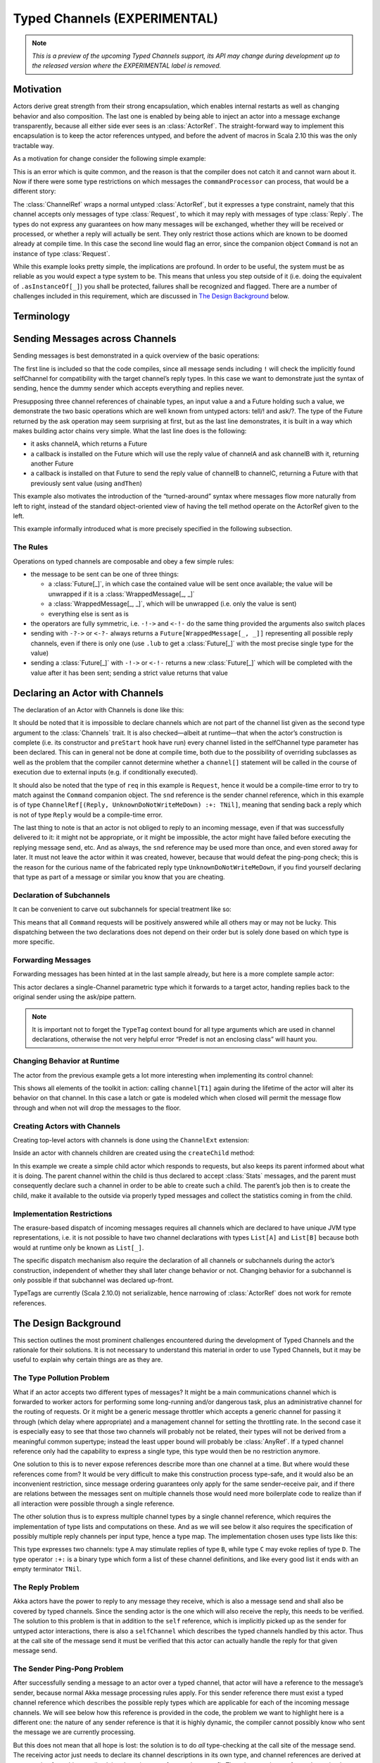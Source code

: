 .. _typed-channels:

#############################
Typed Channels (EXPERIMENTAL)
#############################

.. note::

  *This is a preview of the upcoming Typed Channels support, its API may change
  during development up to the released version where the EXPERIMENTAL label is
  removed.*

Motivation
==========

Actors derive great strength from their strong encapsulation, which enables
internal restarts as well as changing behavior and also composition. The last
one is enabled by being able to inject an actor into a message exchange
transparently, because all either side ever sees is an :class:`ActorRef`. The
straight-forward way to implement this encapsulation is to keep the actor
references untyped, and before the advent of macros in Scala 2.10 this was the
only tractable way.

As a motivation for change consider the following simple example:

.. includecode:: code/docs/channels/ChannelDocSpec.scala#motivation0

.. includecode:: code/docs/channels/ChannelDocSpec.scala#motivation1

This is an error which is quite common, and the reason is that the compiler
does not catch it and cannot warn about it. Now if there were some type
restrictions on which messages the ``commandProcessor`` can process, that would
be a different story:

.. includecode:: code/docs/channels/ChannelDocSpec.scala#motivation2

The :class:`ChannelRef` wraps a normal untyped :class:`ActorRef`, but it
expresses a type constraint, namely that this channel accepts only messages of
type :class:`Request`, to which it may reply with messages of type
:class:`Reply`. The types do not express any guarantees on how many messages
will be exchanged, whether they will be received or processed, or whether a
reply will actually be sent. They only restrict those actions which are known
to be doomed already at compile time. In this case the second line would flag
an error, since the companion object ``Command`` is not an instance of type
:class:`Request`.

While this example looks pretty simple, the implications are profound. In order
to be useful, the system must be as reliable as you would expect a type system
to be. This means that unless you step outside of it (i.e. doing the
equivalent of ``.asInstanceOf[_]``) you shall be protected, failures shall be
recognized and flagged. There are a number of challenges included in this
requirement, which are discussed in `The Design Background`_ below.

Terminology
===========

.. describe:: type Channel[I, O] = (I, O)

  A Channel is a pair of an input type and and output type. The input type is
  the type of message accepted by the channel, the output type is the possible
  reply type and may be ``Nothing`` to signify that no reply is sent. The input
  type cannot be ``Nothing``.

.. describe:: type ChannelList

  A ChannelList is an ordered collection of Channels, without further
  restriction on the input or output types of these. This means that a single
  input type may be associated with multiple output types within the same
  ChannelList.

.. describe:: type TNil <: ChannelList

  The empty ChannelList.

.. describe:: type :+:[Channel, ChannelList] <: ChannelList

  This binary type constructor is used to build up lists of Channels, for which
  infix notation will be most convenient:

  .. includecode:: code/docs/channels/ChannelDocSpec.scala#motivation-types

.. describe:: class ChannelRef[T <: ChannelList]

  A ChannelRef is what is referred to above as the channel reference, it bears
  the ChannelList which describes all input and output types and their relation
  for the referenced actor. It also contains the underlying :class:`ActorRef`.

.. describe:: trait Channels[P <: ChannelList, C <: ChannelList]

  A mixin for the :class:`Actor` trait which is parameterized in the channel
  requirements this actor has for its parent (P) and its selfChannel (C).

.. describe:: selfChannel

  An ``Actor with Channels[P, C]`` has a ``selfChannel`` of type
  ``ChannelRef[C]``. This is the same type of channel reference which is
  obtained by creating an instance of this actor.

.. describe:: type ReplyChannels[T <: ChannelList] <: ChannelList

  Within an ``Actor with Channels[_, _]`` which takes a fully generic channel,
  i.e. a type argument ``T <: ChannelList`` which is part of its selfChannel
  type, this channel’s reply types are not known. The definition of this
  channel uses the ReplyChannels type to abstractly refer to this unknown set
  of channels in order to forward a reply from a ``ChannelRef[T]`` back to the
  original sender. This operation’s type-safety is ensured at the sender’s site
  by way of the ping-pong analysis described above.

.. describe:: class WrappedMessage[T <: ChannelList, LUB]

  Scala’s type system cannot directly express type unions. Asking an actor with
  a given input type may result in multiple possible reply types, hence the
  :class:`Future` holding this reply will contain the value wrapped inside a
  container which carries this type (only at compile-time). The type parameter
  LUB is the least upper bound of all input channels contained in the
  ChannelList T.

Sending Messages across Channels
================================

Sending messages is best demonstrated in a quick overview of the basic operations:

.. includecode:: code/docs/channels/ChannelDocSpec.scala#sending

The first line is included so that the code compiles, since all message sends
including ``!`` will check the implicitly found selfChannel for compatibility
with the target channel’s reply types. In this case we want to demonstrate just
the syntax of sending, hence the dummy sender which accepts everything and
replies never.

Presupposing three channel references of chainable types, an input value ``a``
and a Future holding such a value, we demonstrate the two basic operations
which are well known from untyped actors: tell/! and ask/?. The type of the
Future returned by the ask operation may seem surprising at first, but as the
last line demonstrates, it is built in a way which makes building actor chains
very simple. What the last line does is the following:

* it asks channelA, which returns a Future

* a callback is installed on the Future which will use the reply value of
  channelA and ask channelB with it, returning another Future

* a callback is installed on that Future to send the reply value of channelB to
  channelC, returning a Future with that previously sent value (using ``andThen``)

This example also motivates the introduction of the “turned-around” syntax
where messages flow more naturally from left to right, instead of the standard
object-oriented view of having the tell method operate on the ActorRef given to
the left.

This example informally introduced what is more precisely specified in the
following subsection.

The Rules
---------

Operations on typed channels are composable and obey a few simple rules:

* the message to be sent can be one of three things:

  * a :class:`Future[_]`, in which case the contained value will be sent once
    available; the value will be unwrapped if it is a :class:`WrappedMessage[_, _]`

  * a :class:`WrappedMessage[_, _]`, which will be unwrapped (i.e. only the
    value is sent)

  * everything else is sent as is

* the operators are fully symmetric, i.e. ``-!->`` and ``<-!-`` do the same
  thing provided the arguments also switch places

* sending with ``-?->`` or ``<-?-`` always returns a
  ``Future[WrappedMessage[_, _]]`` representing all possible reply channels,
  even if there is only one (use ``.lub`` to get a :class:`Future[_]` with the
  most precise single type for the value)

* sending a :class:`Future[_]` with ``-!->`` or ``<-!-`` returns a new
  :class:`Future[_]` which will be completed with the value after it has been
  sent; sending a strict value returns that value

Declaring an Actor with Channels
================================

The declaration of an Actor with Channels is done like this:

.. includecode:: code/docs/channels/ChannelDocSpec.scala#declaring-channels

It should be noted that it is impossible to declare channels which are not part
of the channel list given as the second type argument to the :class:`Channels`
trait. It is also checked—albeit at runtime—that when the actor’s construction
is complete (i.e. its constructor and ``preStart`` hook have run) every channel
listed in the selfChannel type parameter has been declared. This can in general
not be done at compile time, both due to the possibility of overriding
subclasses as well as the problem that the compiler cannot determine whether a
``channel[]`` statement will be called in the course of execution due to
external inputs (e.g. if conditionally executed).

It should also be noted that the type of ``req`` in this example is
``Request``, hence it would be a compile-time error to try to match against the
``Command`` companion object. The ``snd`` reference is the sender channel
reference, which in this example is of type
``ChannelRef[(Reply, UnknownDoNotWriteMeDown) :+: TNil]``, meaning that sending
back a reply which is not of type ``Reply`` would be a compile-time error.

The last thing to note is that an actor is not obliged to reply to an incoming
message, even if that was successfully delivered to it: it might not be
appropriate, or it might be impossible, the actor might have failed before
executing the replying message send, etc. And as always, the ``snd`` reference
may be used more than once, and even stored away for later. It must not leave
the actor within it was created, however, because that would defeat the
ping-pong check; this is the reason for the curious name of the fabricated
reply type ``UnknownDoNotWriteMeDown``, if you find yourself declaring that
type as part of a message or similar you know that you are cheating.

Declaration of Subchannels
--------------------------

It can be convenient to carve out subchannels for special treatment like so:

.. includecode:: code/docs/channels/ChannelDocSpec.scala#declaring-subchannels

This means that all ``Command`` requests will be positively answered while all
others may or may not be lucky. This dispatching between the two declarations
does not depend on their order but is solely done based on which type is more
specific.

Forwarding Messages
-------------------

Forwarding messages has been hinted at in the last sample already, but here is
a more complete sample actor:

.. includecode:: code/docs/channels/ChannelDocSpec.scala#forwarding
   :exclude: become

This actor declares a single-Channel parametric type which it forwards to a
target actor, handing replies back to the original sender using the ask/pipe
pattern.

.. note::

  It is important not to forget the ``TypeTag`` context bound for all type
  arguments which are used in channel declarations, otherwise the not very
  helpful error “Predef is not an enclosing class” will haunt you.

Changing Behavior at Runtime
----------------------------

The actor from the previous example gets a lot more interesting when
implementing its control channel:

.. includecode:: code/docs/channels/ChannelDocSpec.scala#forwarding

This shows all elements of the toolkit in action: calling ``channel[T1]`` again
during the lifetime of the actor will alter its behavior on that channel. In
this case a latch or gate is modeled which when closed will permit the message
flow through and when not will drop the messages to the floor.

Creating Actors with Channels
-----------------------------

Creating top-level actors with channels is done using the ``ChannelExt`` extension:

.. includecode:: code/docs/channels/ChannelDocSpec.scala
   :include: usage
   :exclude: processing

Inside an actor with channels children are created using the ``createChild`` method:

.. includecode:: code/docs/channels/ChannelDocSpec.scala#child

In this example we create a simple child actor which responds to requests, but
also keeps its parent informed about what it is doing. The parent channel
within the child is thus declared to accept :class:`Stats` messages, and the
parent must consequently declare such a channel in order to be able to create
such a child. The parent’s job then is to create the child, make it available
to the outside via properly typed messages and collect the statistics coming in
from the child.

Implementation Restrictions
---------------------------

The erasure-based dispatch of incoming messages requires all channels which are
declared to have unique JVM type representations, i.e. it is not possible to
have two channel declarations with types ``List[A]`` and ``List[B]`` because
both would at runtime only be known as ``List[_]``.

The specific dispatch mechanism also require the declaration of all channels or
subchannels during the actor’s construction, independent of whether they shall
later change behavior or not. Changing behavior for a subchannel is only
possible if that subchannel was declared up-front.

TypeTags are currently (Scala 2.10.0) not serializable, hence narrowing of
:class:`ActorRef` does not work for remote references.

The Design Background
=====================

This section outlines the most prominent challenges encountered during the
development of Typed Channels and the rationale for their solutions. It is not
necessary to understand this material in order to use Typed Channels, but it
may be useful to explain why certain things are as they are.

The Type Pollution Problem
--------------------------

What if an actor accepts two different types of messages? It might be a main
communications channel which is forwarded to worker actors for performing some
long-running and/or dangerous task, plus an administrative channel for the
routing of requests. Or it might be a generic message throttler which accepts a
generic channel for passing it through (which delay where appropriate) and a
management channel for setting the throttling rate. In the second case it is
especially easy to see that those two channels will probably not be related,
their types will not be derived from a meaningful common supertype; instead the
least upper bound will probably be :class:`AnyRef`. If a typed channel
reference only had the capability to express a single type, this type would
then be no restriction anymore.

One solution to this is to never expose references describe more than one
channel at a time. But where would these references come from? It would be very
difficult to make this construction process type-safe, and it would also be an
inconvenient restriction, since message ordering guarantees only apply for the
same sender–receive pair, and if there are relations between the messages sent
on multiple channels those would need more boilerplate code to realize than if
all interaction were possible through a single reference.

The other solution thus is to express multiple channel types by a single
channel reference, which requires the implementation of type lists and
computations on these. And as we will see below it also requires the
specification of possibly multiple reply channels per input type, hence a type
map. The implementation chosen uses type lists like this:

.. includecode:: code/docs/channels/ChannelDocSpec.scala#motivation-types

This type expresses two channels: type ``A`` may stimulate replies of type
``B``, while type ``C`` may evoke replies of type ``D``. The type operator
``:+:`` is a binary type which form a list of these channel definitions, and
like every good list it ends with an empty terminator ``TNil``.

The Reply Problem
-----------------

Akka actors have the power to reply to any message they receive, which is also
a message send and shall also be covered by typed channels. Since the sending
actor is the one which will also receive the reply, this needs to be verified.
The solution to this problem is that in addition to the ``self`` reference,
which is implicitly picked up as the sender for untyped actor interactions,
there is also a ``selfChannel`` which describes the typed channels handled by
this actor. Thus at the call site of the message send it must be verified that
this actor can actually handle the reply for that given message send.

The Sender Ping-Pong Problem
----------------------------

After successfully sending a message to an actor over a typed channel, that
actor will have a reference to the message’s sender, because normal Akka
message processing rules apply. For this sender reference there must exist a
typed channel reference which describes the possible reply types which are
applicable for each of the incoming message channels. We will see below how
this reference is provided in the code, the problem we want to highlight here
is a different one: the nature of any sender reference is that it is highly
dynamic, the compiler cannot possibly know who sent the message we are
currently processing.

But this does not mean that all hope is lost: the solution is to do *all*
type-checking at the call site of the message send. The receiving actor just
needs to declare its channel descriptions in its own type, and channel
references are derived at construction from this type (implying the existence
of a typed ``actorOf``). Then the actor knows for each received message type
which the allowed reply types are. The typed channel for the sender reference
hence has the reply types for the current input channel as its own input types,
but what should the reply types be? This is the ping-pong problem:

* ActorA sends MsgA to ActorB

* ActorB replies with MsgB

* ActorA replies with MsgC

Every “reply” uses the sender channel, which is dynamic and hence only known
partially. But ActorB did not know who sent the message it just replied to and
hence it cannot check that it can process the possible replies following that
message send. Only ActorA could have known, because it knows its own channels
as well as ActorB’s channels completely. The solution is thus to recursively
verify the message send, following all reply channels until all possible
message types to be sent have been verified. This sounds horribly complex, but
the algorithm for doing so actually has a worst-case complexity of O(N) where N
is the number of input channels of ActorA or ActorB, whoever has fewer.

The Parent Problem
------------------

There is one other actor reference which is available to every actor: its
parent. Since the child–parent relationship is established permanently when the
child is created by the parent, this problem is easily solvable by encoding the
requirements of the child for its parent channel in its type signature having
the typed variant of ``actorOf`` verify this against the ``selfChannel``.

Anecdotally, since the guardian actor does not care at all about message sent
to it, top-level type channel actors must declare their parent channel to be
empty.

The Exposure/Restriction Problem
--------------------------------

An actor may provide more than one service, either itself or by proxy, each
with their own set of channels. Only having references for the full set of
channels leads to a too wide spread of capabilities: in the example of the
message rate throttling actor its management channel is only meant to be used
by the actor which inserted it, not by the two actors between it was inserted.
Hence the manager will have to create a channel reference which excludes the
management channels before handing out the reference to other actors.

Another variant of this problem is an actor which handles a channel whose input
type is a supertype for a number of derived channels. It should be allowed to
use the “superchannel” in place of any of the subchannels, but not the other
way around. The intuitive approach would be to model this by making the channel
reference contravariant in its channel types and define those channel types
accordingly. This does not work nicely, however, because Scala’s type system is
not well-suited to modeling such calculations on unordered type lists; it might
be possible but its implementation would be forbiddingly complex.

Therefore this topic gained traction as macros became available: being able to
write down type calculations using standard collections and their
transformations reduces the implementation to a handful of lines. The “narrow”
operation implemented this way allows all narrowing of input channels and
widening of output channels down to ``(Nothing, Any)`` (which is to say:
removal).

The Forwarding Problem
----------------------

One important feature of actors mentioned above is their composability which is
enabled by being able to forward or delegate messages. It is the nature of this
process that the sending party is not aware of the true destination of the
message, it only sees the façade in front of it. Above we have seen that the
sender ping-pong problem requires all verification to be performed at the
sender’s end, but if the sender does not know the final recipient, how can it
check that the message exchange is type-safe?

The forwarding party—the middle-man—is also not in the position to make this
call, since all it has is the incomplete sender channel which is lacking reply
type information. The problem which arises lies precisely in these reply
sequences: the ping-pong scheme was verified against the middle-man, and if the
final recipient would reply to the forwarded request, that sender reference
would belong to a different channel and there is no single location in the
source code where all these pieces are known at compile time.

The solution to this problem is not to allow forwarding in the normal untyped
:class:`ActorRef` sense. Replies must always be sent by the recipient of the
original message in order for the type checks at the sender site to be
effective. Since forwarding is an important communication pattern among actors,
support for it is thus provided in the form of the :meth:`ask` pattern combined
with the :meth:`pipe` pattern, which both are not add-ons but fully integrated
operations among typed channels.

The JVM Erasure Problem
-----------------------

When an actor with typed channels receives a message, this message needs to be
dispatched internally to the right channel, so that the right sender channel
can be presented and so on. This dispatch needs to work with the information
contained in the message, which due to the erasure of generic type information
is an incomplete image of the true channel types. Those full types exist only
at compile-time and reifying them into TypeTags at runtime for every message
send would be prohibitively expensive. This means that channels which erase to
the same JVM type cannot coexist within the same actor, message would not be
routable reliably in that case.

The Actor Lookup Problem
------------------------

Everything up to this point has assumed that channel references are passed from
their point of creation to their point of use directly and in the regime of
strong, unerased types. This can also happen between actors by embedding them
in case classes with proper type information. But one particular useful feature
of Akka actors is that they have a stable identity by which they can be found,
a unique name. This name is represented as a :class:`String` and naturally does
not bear any type information concerning the actor’s channels. Thus, when
looking up an actor with ``system.actorFor(...)`` you will only get an untyped
:class:`ActorRef` and not a channel reference. This :class:`ActorRef` can of
course manually be wrapped in a channel reference bearing the desired channels,
but this is not a type-safe operation.

The solution in this case must be a runtime check. There is an operation to
“narrow” an :class:`ActorRef` to a channel reference of given type, which
behind the scenes will send a message to the designated actor with a TypeTag
representing the requested channels. The actor will check these against its own
TypeTag and reply with the verification result. This check uses the same code
as the compile-time “narrow” operation introduced above.

How to read The Types
=====================

In case of errors in your code the compiler will try to inform you in the most
precise way it can, and that will then contain types like this::

  akka.channels.:+:[(com.example.Request, com.example.Reply),
    akka.channels.:+:[(com.example.Command, Nothing), TNil]]

These types look unwieldy because of two things: they use fully qualified names
for all the types (thankfully using the ``()`` sugar for :class:`Tuple2`), and
they do not employ infix notation. That same type there might look like this in
your source code::

  (Request, Reply) :+: (Command, Nothing) :+: TNil

As soon as someone finds the time, it would be nice if the IDEs learned to
print types making use of the file’s import statements and infix notation.
